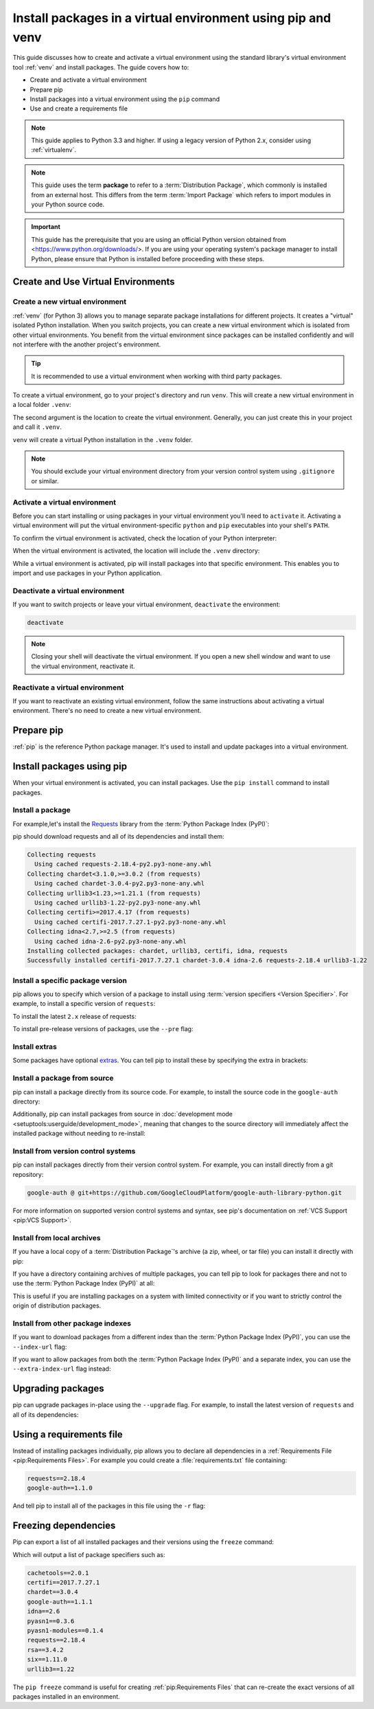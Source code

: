 Install packages in a virtual environment using pip and venv
============================================================

This guide discusses how to create and activate a virtual environment using
the standard library's virtual environment tool :ref:`venv` and install packages.
The guide covers how to:

* Create and activate a virtual environment
* Prepare pip
* Install packages into a virtual environment using the ``pip`` command
* Use and create a requirements file


.. note:: This guide applies to Python 3.3 and higher. If using a
    legacy version of Python 2.x, consider using :ref:`virtualenv`.


.. note:: This guide uses the term **package** to refer to a
    :term:`Distribution Package`, which commonly is installed from an external
    host. This differs from the term :term:`Import Package` which refers to
    import modules in your Python source code.


.. important::
    This guide has the prerequisite that you are using an official Python version obtained from
    <https://www.python.org/downloads/>. If you are using your operating
    system's package manager to install Python, please ensure that Python is
    installed before proceeding with these steps.


Create and Use Virtual Environments
-----------------------------------

Create a new virtual environment
~~~~~~~~~~~~~~~~~~~~~~~~~~~~~~~~

:ref:`venv` (for Python 3) allows you to manage separate package installations for
different projects. It creates a "virtual" isolated Python installation. When
you switch projects, you can create a new virtual environment which is isolated
from other virtual environments. You benefit from the virtual environment
since packages can be installed confidently and will not interfere with the
another project's environment.

.. tip::
   It is recommended to use a virtual environment when working with third
   party packages.

To create a virtual environment, go to your project's directory and run
``venv``. This will create a new virtual environment in a local folder ``.venv``:

.. tab:: Unix/macOS

    .. code-block:: bash

        python3 -m venv .venv

.. tab:: Windows

    .. code-block:: bat

        py -m venv .venv

The second argument is the location to create the virtual environment. Generally, you
can just create this in your project and call it ``.venv``.

``venv`` will create a virtual Python installation in the ``.venv`` folder.

.. Note:: You should exclude your virtual environment directory from your version
    control system using ``.gitignore`` or similar.


Activate a virtual environment
~~~~~~~~~~~~~~~~~~~~~~~~~~~~~~

Before you can start installing or using packages in your virtual environment you'll
need to ``activate`` it. Activating a virtual environment will put the
virtual environment-specific ``python`` and ``pip`` executables into your
shell's ``PATH``.

.. tab:: Unix/macOS

    .. code-block:: bash

        source .venv/bin/activate

.. tab:: Windows

    .. code-block:: bat

        .venv\bin\Activate.bat

To confirm the virtual environment is activated, check the location of your
Python interpreter:

.. tab:: Unix/macOS

    .. code-block:: bash

        which python

.. tab:: Windows

    .. code-block:: bat

        where python

When the virtual environment is activated, the location will include
the ``.venv`` directory:

.. tab:: Unix/macOS

    .. code-block:: bash

        .../.venv/bin/python

.. tab:: Windows

    .. code-block:: bat

        ...\.venv\bin\python.exe


While a virtual environment is activated, pip will install packages into that
specific environment. This enables you to import and use packages in your
Python application.


Deactivate a virtual environment
~~~~~~~~~~~~~~~~~~~~~~~~~~~~~~~~

If you want to switch projects or leave your virtual environment,
``deactivate`` the environment:

.. code-block:: bash

    deactivate

.. note::
    Closing your shell will deactivate the virtual environment. If
    you open a new shell window and want to use the virtual environment,
    reactivate it.

Reactivate a virtual environment
~~~~~~~~~~~~~~~~~~~~~~~~~~~~~~~~

If you want to reactivate an existing virtual environment, follow the same
instructions about activating a virtual environment. There's no need to create
a new virtual environment.


Prepare pip
-----------

:ref:`pip` is the reference Python package manager.
It's used to install and update packages into a virtual environment.


.. tab:: Unix

    You can make sure that pip is up-to-date by running:

    .. code-block:: bash

        python3 -m pip install --upgrade pip
        python3 -m pip --version

    Afterwards, you should have the latest version of pip installed in your
    user site:

    .. code-block:: text

        pip 21.1.3 from ../.venv/lib/python3.9/site-packages (python 3.9)

.. tab:: macOS

    The Python installers for macOS include pip. You can make sure that pip is
    up-to-date by running:

    .. code-block:: bash

        python3 -m pip install --upgrade pip
        python3 -m pip --version

    Afterwards, you should have the latest version of pip installed in your
    user site:

    .. code-block:: text

        pip 23.3.1 from $HOME/.venv/lib/python3.9/site-packages (python 3.9)

.. tab:: Windows

    The Python installers for Windows include pip. You can make sure that pip is
    up-to-date by running:

    .. code-block:: bat

        py -m pip install --upgrade pip
        py -m pip --version

    Afterwards, you should have the latest version of pip:

    .. code-block:: text

        pip 23.3.1 from .venv\lib\site-packages (Python 3.9.4)


Install packages using pip
--------------------------

When your virtual environment is activated, you can install packages. Use the
``pip install`` command to install packages.

Install a package
~~~~~~~~~~~~~~~~~

For example,let's install the
`Requests`_ library from the :term:`Python Package Index (PyPI)`:

.. tab:: Unix/macOS

    .. code-block:: bash

        python3 -m pip install requests

.. tab:: Windows

    .. code-block:: bat

        py -m pip install requests

pip should download requests and all of its dependencies and install them:

.. code-block:: text

    Collecting requests
      Using cached requests-2.18.4-py2.py3-none-any.whl
    Collecting chardet<3.1.0,>=3.0.2 (from requests)
      Using cached chardet-3.0.4-py2.py3-none-any.whl
    Collecting urllib3<1.23,>=1.21.1 (from requests)
      Using cached urllib3-1.22-py2.py3-none-any.whl
    Collecting certifi>=2017.4.17 (from requests)
      Using cached certifi-2017.7.27.1-py2.py3-none-any.whl
    Collecting idna<2.7,>=2.5 (from requests)
      Using cached idna-2.6-py2.py3-none-any.whl
    Installing collected packages: chardet, urllib3, certifi, idna, requests
    Successfully installed certifi-2017.7.27.1 chardet-3.0.4 idna-2.6 requests-2.18.4 urllib3-1.22

.. _Requests: https://pypi.org/project/requests/


Install a specific package version
~~~~~~~~~~~~~~~~~~~~~~~~~~~~~~~~~~

pip allows you to specify which version of a package to install using
:term:`version specifiers <Version Specifier>`. For example, to install
a specific version of ``requests``:

.. tab:: Unix/macOS

    .. code-block:: bash

        python3 -m pip install 'requests==2.18.4'

.. tab:: Windows

    .. code-block:: bat

        py -m pip install "requests==2.18.4"

To install the latest ``2.x`` release of requests:

.. tab:: Unix/macOS

    .. code-block:: bash

        python3 -m pip install 'requests>=2.0.0,<3.0.0'

.. tab:: Windows

    .. code-block:: bat

        py -m pip install "requests>=2.0.0,<3.0.0"

To install pre-release versions of packages, use the ``--pre`` flag:

.. tab:: Unix/macOS

    .. code-block:: bash

        python3 -m pip install --pre requests

.. tab:: Windows

    .. code-block:: bat

        py -m pip install --pre requests


Install extras
~~~~~~~~~~~~~~

Some packages have optional `extras`_. You can tell pip to install these by
specifying the extra in brackets:

.. tab:: Unix/macOS

    .. code-block:: bash

        python3 -m pip install 'requests[security]'

.. tab:: Windows

    .. code-block:: bat

        py -m pip install "requests[security]"

.. _extras:
    https://setuptools.readthedocs.io/en/latest/userguide/dependency_management.html#optional-dependencies


Install a package from source
~~~~~~~~~~~~~~~~~~~~~~~~~~~~~

pip can install a package directly from its source code. For example, to install
the source code in the ``google-auth`` directory:

.. tab:: Unix/macOS

    .. code-block:: bash

        cd google-auth
        python3 -m pip install .

.. tab:: Windows

    .. code-block:: bat

        cd google-auth
        py -m pip install .

Additionally, pip can install packages from source in
:doc:`development mode <setuptools:userguide/development_mode>`,
meaning that changes to the source directory will immediately affect the
installed package without needing to re-install:

.. tab:: Unix/macOS

    .. code-block:: bash

        python3 -m pip install --editable .

.. tab:: Windows

    .. code-block:: bat

        py -m pip install --editable .


Install from version control systems
~~~~~~~~~~~~~~~~~~~~~~~~~~~~~~~~~~~~

pip can install packages directly from their version control system. For
example, you can install directly from a git repository:

.. code-block:: bash

    google-auth @ git+https://github.com/GoogleCloudPlatform/google-auth-library-python.git

For more information on supported version control systems and syntax, see pip's
documentation on :ref:`VCS Support <pip:VCS Support>`.


Install from local archives
~~~~~~~~~~~~~~~~~~~~~~~~~~~

If you have a local copy of a :term:`Distribution Package`'s archive (a zip,
wheel, or tar file) you can install it directly with pip:

.. tab:: Unix/macOS

    .. code-block:: bash

        python3 -m pip install requests-2.18.4.tar.gz

.. tab:: Windows

    .. code-block:: bat

        py -m pip install requests-2.18.4.tar.gz

If you have a directory containing archives of multiple packages, you can tell
pip to look for packages there and not to use the
:term:`Python Package Index (PyPI)` at all:

.. tab:: Unix/macOS

    .. code-block:: bash

        python3 -m pip install --no-index --find-links=/local/dir/ requests

.. tab:: Windows

    .. code-block:: bat

        py -m pip install --no-index --find-links=/local/dir/ requests

This is useful if you are installing packages on a system with limited
connectivity or if you want to strictly control the origin of distribution
packages.


Install from other package indexes
~~~~~~~~~~~~~~~~~~~~~~~~~~~~~~~~~~

If you want to download packages from a different index than the
:term:`Python Package Index (PyPI)`, you can use the ``--index-url`` flag:

.. tab:: Unix/macOS

    .. code-block:: bash

        python3 -m pip install --index-url http://index.example.com/simple/ SomeProject

.. tab:: Windows

    .. code-block:: bat

        py -m pip install --index-url http://index.example.com/simple/ SomeProject

If you want to allow packages from both the :term:`Python Package Index (PyPI)`
and a separate index, you can use the ``--extra-index-url`` flag instead:


.. tab:: Unix/macOS

    .. code-block:: bash

        python3 -m pip install --extra-index-url http://index.example.com/simple/ SomeProject

.. tab:: Windows

    .. code-block:: bat

        py -m pip install --extra-index-url http://index.example.com/simple/ SomeProject

Upgrading packages
------------------

pip can upgrade packages in-place using the ``--upgrade`` flag. For example, to
install the latest version of ``requests`` and all of its dependencies:

.. tab:: Unix/macOS

    .. code-block:: bash

        python3 -m pip install --upgrade requests

.. tab:: Windows

    .. code-block:: bat

        py -m pip install --upgrade requests

Using a requirements file
-------------------------

Instead of installing packages individually, pip allows you to declare all
dependencies in a :ref:`Requirements File <pip:Requirements Files>`. For
example you could create a :file:`requirements.txt` file containing:

.. code-block:: text

    requests==2.18.4
    google-auth==1.1.0

And tell pip to install all of the packages in this file using the ``-r`` flag:

.. tab:: Unix/macOS

    .. code-block:: bash

        python3 -m pip install -r requirements.txt

.. tab:: Windows

    .. code-block:: bat

        py -m pip install -r requirements.txt

Freezing dependencies
---------------------

Pip can export a list of all installed packages and their versions using the
``freeze`` command:

.. tab:: Unix/macOS

    .. code-block:: bash

        python3 -m pip freeze

.. tab:: Windows

    .. code-block:: bat

        py -m pip freeze

Which will output a list of package specifiers such as:

.. code-block:: text

    cachetools==2.0.1
    certifi==2017.7.27.1
    chardet==3.0.4
    google-auth==1.1.1
    idna==2.6
    pyasn1==0.3.6
    pyasn1-modules==0.1.4
    requests==2.18.4
    rsa==3.4.2
    six==1.11.0
    urllib3==1.22

The ``pip freeze`` command is useful for creating :ref:`pip:Requirements Files`
that can re-create the exact versions of all packages installed in an environment.
